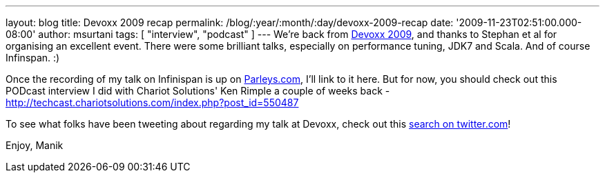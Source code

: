 ---
layout: blog
title: Devoxx 2009 recap
permalink: /blog/:year/:month/:day/devoxx-2009-recap
date: '2009-11-23T02:51:00.000-08:00'
author: msurtani
tags: [ "interview", "podcast" ]
---
We're back from http://www.devoxx.com/display/DV09/Home[Devoxx 2009],
and thanks to Stephan et al for organising an excellent event. There
were some brilliant talks, especially on performance tuning, JDK7 and
Scala. And of course Infinspan. :)

Once the recording of my talk on Infinispan is up on
http://beta.parleys.com/#st=4&id=74957[Parleys.com], I'll link to it
here. But for now, you should check out this PODcast interview I did
with Chariot Solutions' Ken Rimple a couple of weeks back -
http://techcast.chariotsolutions.com/index.php?post_id=550487

To see what folks have been tweeting about regarding my talk at Devoxx,
check out this https://twitter.com/#search?q=infinispan%20devoxx[search
on twitter.com]!

Enjoy,
Manik
